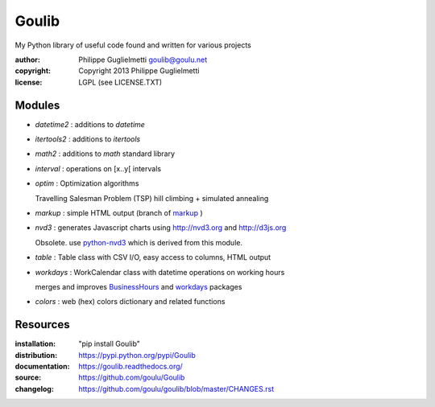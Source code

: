 Goulib
======

My Python library of useful code found and written for various projects

:author: Philippe Guglielmetti goulib@goulu.net |endorse|
:copyright: Copyright 2013 Philippe Guglielmetti
:license: LGPL (see LICENSE.TXT)

.. |endorse| image:: https://api.coderwall.com/goulu/endorsecount.png
    :target: https://coderwall.com/goulu

Modules
-------
- `datetime2` : additions to `datetime`
- `itertools2` : additions to `itertools`
- `math2` : additions to `math` standard library

- `interval` : operations on [x..y[ intervals
- `optim` : Optimization algorithms

  Travelling Salesman Problem (TSP) hill climbing + simulated annealing 

- `markup` : simple HTML output (branch of `markup <http://pypi.python.org/pypi/markup/>`_ )
- `nvd3` : generates Javascript charts using http://nvd3.org and http://d3js.org

  Obsolete. use `python-nvd3 <http://pypi.python.org/pypi/python-nvd3/>`_ which is derived from this module.

- `table` : Table class with CSV I/O, easy access to columns, HTML output
- `workdays` : WorkCalendar class with datetime operations on working hours

  merges and improves `BusinessHours <http://pypi.python.org/pypi/BusinessHours/>`_ and `workdays <http://pypi.python.org/pypi/workdays/>`_ packages
- `colors` : web (hex) colors dictionary and related functions

Resources
---------
:installation: "pip install Goulib"

:distribution: https://pypi.python.org/pypi/Goulib

:documentation: https://goulib.readthedocs.org/
:source: https://github.com/goulu/Goulib
:changelog: https://github.com/goulu/goulib/blob/master/CHANGES.rst


